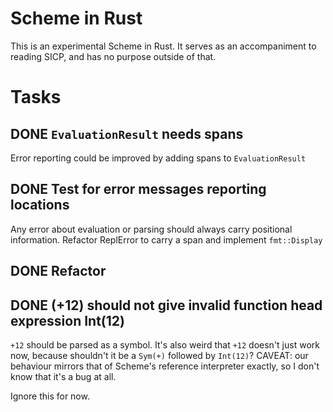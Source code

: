 * Scheme in Rust

This is an experimental Scheme in Rust. It serves as an accompaniment to reading SICP, and has no purpose outside of that.

* Tasks
** DONE =EvaluationResult= needs spans
Error reporting could be improved by adding spans to =EvaluationResult=
** DONE Test for error messages reporting locations
Any error about evaluation or parsing should always carry positional information. Refactor ReplError to carry a span and implement =fmt::Display=
** DONE Refactor
** DONE (+12) should not give invalid function head expression Int(12)

=+12= should be parsed as a symbol. It's also weird that =+12= doesn't just work now, because shouldn't it be a =Sym(+)= followed by =Int(12)=?
CAVEAT: our behaviour mirrors that of Scheme's reference interpreter exactly, so I don't know that it's a bug at all.

Ignore this for now.
